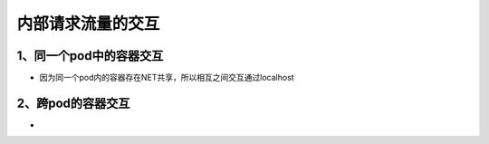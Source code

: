 =====================
内部请求流量的交互
=====================


-------------------------
1、同一个pod中的容器交互
-------------------------

* 因为同一个pod内的容器存在NET共享，所以相互之间交互通过localhost

-------------------------
2、跨pod的容器交互
-------------------------

*
